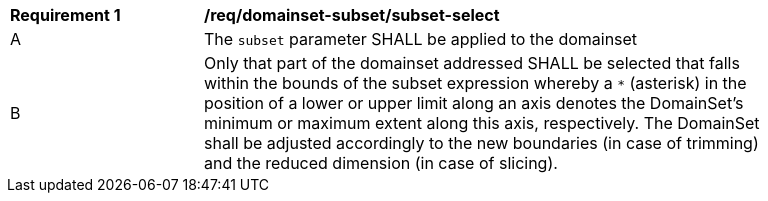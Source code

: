 [[req_domainset_subset-subset-select]]
[width="90%",cols="2,6a"]
|===
^|*Requirement {counter:req-id}* |*/req/domainset-subset/subset-select*
^|A |The `subset` parameter SHALL be applied to the domainset
^|B |Only that part of the domainset addressed SHALL be selected that falls within the bounds of the subset expression whereby a `*` (asterisk) in the position of a lower or upper limit along an axis denotes the DomainSet's minimum or maximum extent along this axis, respectively. The DomainSet shall be adjusted accordingly to the new boundaries (in case of trimming) and the reduced dimension (in case of slicing).
|===

